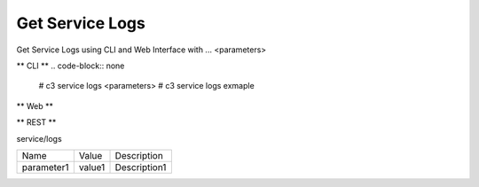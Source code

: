 .. _Scenario-Get-Service-Logs:

Get Service Logs
====================
Get Service Logs using CLI and Web Interface with ... <parameters>

.. image:: Get-Service-Logs.png


** CLI **
.. code-block:: none

  # c3 service logs <parameters>
  # c3 service logs exmaple


** Web **

.. image:: Get-Service-LogsWeb.png


** REST **

service/logs

============  ========  ===================
Name          Value     Description
------------  --------  -------------------
parameter1    value1    Description1
============  ========  ===================
